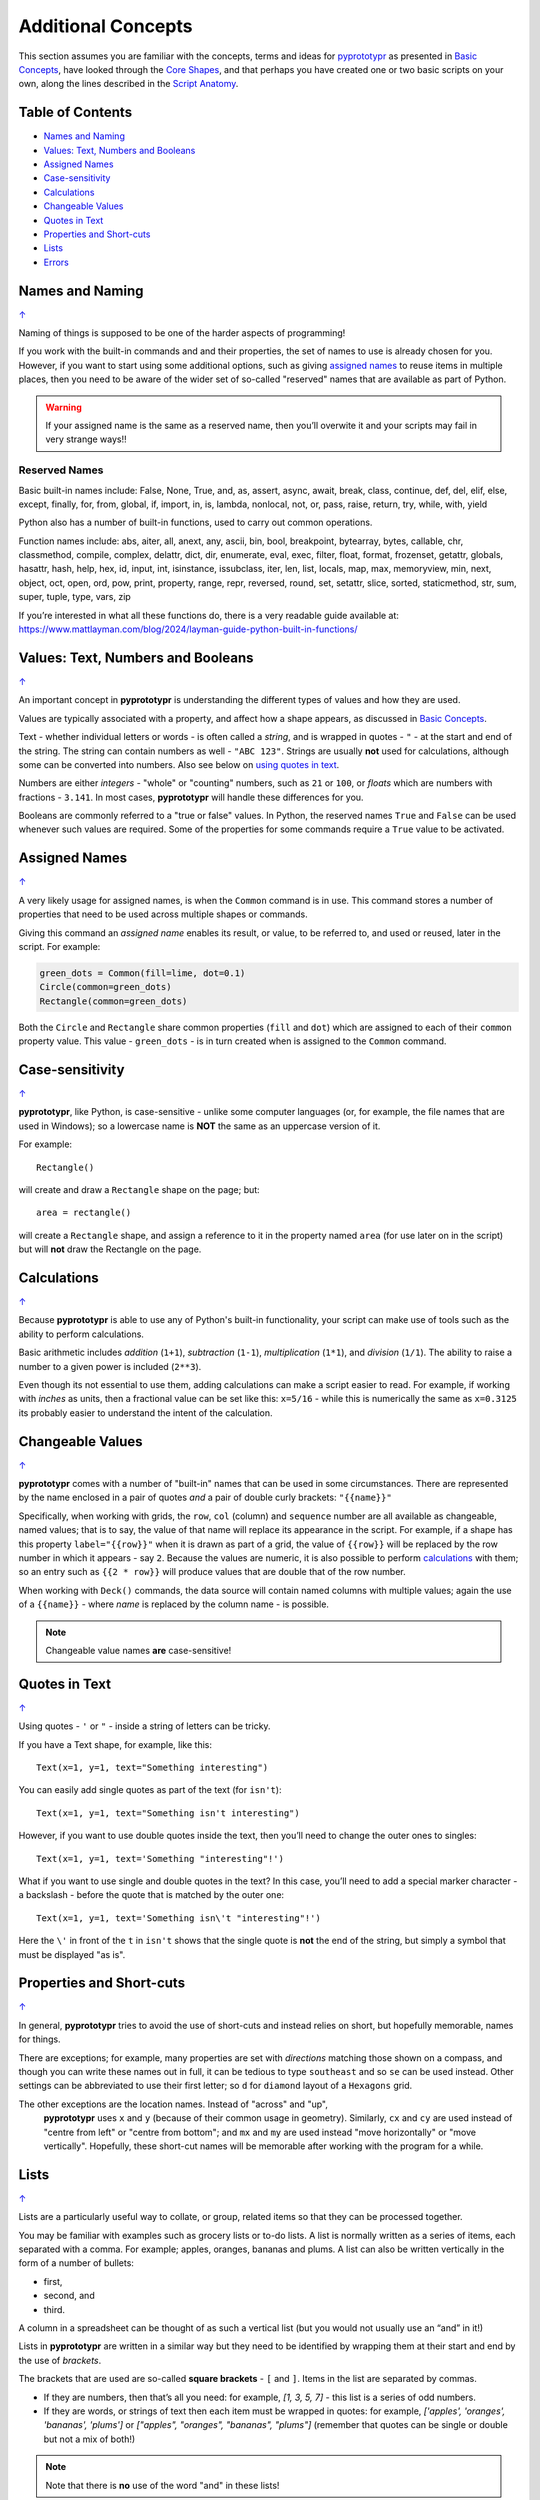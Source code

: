 ===================
Additional Concepts
===================

This section assumes you are familiar with the concepts, terms and ideas
for `pyprototypr <index.rst>`_ as presented in
`Basic Concepts <basic_concepts.rst>`_, have looked through the
`Core Shapes <core_shapes.rst>`_, and that perhaps you have created one
or two basic scripts on your own, along the lines described in the
`Script Anatomy <script_anatomy.rst>`_.

.. _table-of-contents:

Table of Contents
=================

-  `Names and Naming`_
-  `Values: Text, Numbers and Booleans`_
-  `Assigned Names`_
-  `Case-sensitivity`_
-  `Calculations`_
-  `Changeable Values`_
-  `Quotes in Text`_
-  `Properties and Short-cuts`_
-  `Lists`_
-  `Errors`_


Names and Naming
================
`↑ <table-of-contents_>`_

Naming of things is supposed to be one of the harder aspects of programming!

If you work with the built-in commands and and their properties, the set
of names to use is already chosen for you. However, if you want to start
using some additional options, such as giving `assigned names`_ to reuse
items in multiple places, then you need to be aware of the wider set of
so-called "reserved" names that are available as part of Python.

.. WARNING::

   If your assigned name is the same as a reserved name, then you’ll
   overwite it and your scripts may fail in very strange ways!!

Reserved Names
--------------

Basic built-in names include: False, None, True, and, as, assert, async,
await, break, class, continue, def, del, elif, else, except, finally,
for, from, global, if, import, in, is, lambda, nonlocal,
not, or, pass, raise, return, try, while, with, yield

Python also has a number of built-in functions, used to carry out common
operations.

Function names include: abs, aiter, all, anext, any, ascii, bin, bool,
breakpoint, bytearray, bytes, callable, chr, classmethod, compile,
complex, delattr, dict, dir, enumerate, eval, exec, filter, float,
format, frozenset, getattr, globals, hasattr, hash, help, hex, id,
input, int, isinstance, issubclass, iter, len, list, locals, map, max,
memoryview, min, next, object, oct, open, ord, pow, print, property,
range, repr, reversed, round, set, setattr, slice, sorted, staticmethod,
str, sum, super, tuple, type, vars, zip

If you’re interested in what all these functions do, there is a very
readable guide available at:
https://www.mattlayman.com/blog/2024/layman-guide-python-built-in-functions/


Values: Text, Numbers and Booleans
==================================
`↑ <table-of-contents_>`_

An important concept in **pyprototypr** is understanding the different types
of values and how they are used.

Values are typically associated with a property, and affect how a shape
appears, as discussed in `Basic Concepts <basic_concepts.rst>`_.

Text - whether individual letters or words - is often called a *string*, and
is wrapped in quotes - ``"`` - at the start and end of the string.
The string can contain numbers as well - ``"ABC 123"``. Strings are usually
**not** used for calculations, although some can be converted into numbers.
Also see below on `using quotes in text <Quotes in Text>`_.

Numbers are either *integers* - "whole" or "counting" numbers, such as ``21``
or ``100``, or *floats* which are numbers with fractions - ``3.141``.  In most
cases,  **pyprototypr** will handle these differences for you.

Booleans are commonly referred to a "true or false" values. In Python, the
reserved names ``True`` and ``False`` can be used whenever such values are
required.  Some of the properties for some commands require a ``True`` value
to be activated.


Assigned Names
==============
`↑ <table-of-contents_>`_

A very likely usage for assigned names, is when the ``Common`` command is in
use.  This command stores a number of properties that need to be used across
multiple shapes or commands.

Giving this command an *assigned name* enables its result, or value, to be
referred to, and used or reused, later in the script.  For example:

.. code:: python

   green_dots = Common(fill=lime, dot=0.1)
   Circle(common=green_dots)
   Rectangle(common=green_dots)

Both the ``Circle`` and ``Rectangle`` share common properties (``fill`` and
``dot``) which are assigned to each of their ``common`` property value.
This value - ``green_dots`` - is in turn created when is assigned to the
``Common`` command.


Case-sensitivity
================
`↑ <table-of-contents_>`_

**pyprototypr**, like Python, is case-sensitive - unlike some computer
languages (or, for example, the file names that are used in Windows); so a
lowercase name is **NOT** the same as an uppercase version of it.

For example::

    Rectangle()

will create and draw a ``Rectangle`` shape on the page; but::

    area = rectangle()

will create a ``Rectangle`` shape, and assign a reference to it in the
property named ``area`` (for use later on in the script) but will **not**
draw the Rectangle on the page.


Calculations
============
`↑ <table-of-contents_>`_

Because **pyprototypr** is able to use any of Python's built-in functionality,
your script can make use of tools such as the ability to perform calculations.

Basic arithmetic includes *addition* (``1+1``), *subtraction* (``1-1``),
*multiplication* (``1*1``), and *division* (``1/1``).  The ability to raise
a number to a given power is included (``2**3``).

Even though its not essential to use them, adding calculations can make a
script easier to read. For example, if working with *inches* as units, then a
fractional value can be set like this: ``x=5/16`` - while this is numerically
the same as ``x=0.3125`` its probably easier to understand the intent of the
calculation.


Changeable Values
=================
`↑ <table-of-contents_>`_

**pyprototypr** comes with a number of "built-in" names that can be used in
some circumstances.  There are represented by the name enclosed in a pair of
quotes *and* a pair of double curly brackets: ``"{{name}}"``

Specifically, when working with grids, the ``row``, ``col`` (column) and
``sequence`` number are all available as changeable, named values; that is
to say, the value of that name will replace its appearance in the script.
For example, if a shape has this property ``label="{{row}}"`` when it is
drawn as part of a grid, the value of ``{{row}}`` will be replaced by the row
number in which it appears - say ``2``.  Because the values are numeric, it
is also possible to perform `calculations`_ with them; so an entry such as
``{{2 * row}}`` will produce values that are double that of the  row number.

When working with ``Deck()`` commands, the data source will contain named
columns with multiple values; again the use of a ``{{name}}`` - where *name*
is replaced by the column name - is possible.

.. NOTE::

    Changeable value names **are** case-sensitive!


Quotes in Text
==============
`↑ <table-of-contents_>`_

Using quotes - ``'`` or ``"`` - inside a string of letters can be tricky.

If you have a Text shape, for example, like this::

   Text(x=1, y=1, text="Something interesting")

You can easily add single quotes as part of the text (for ``isn't``)::

   Text(x=1, y=1, text="Something isn't interesting")

However, if you want to use double quotes inside the text, then you’ll
need to change the outer ones to singles::

   Text(x=1, y=1, text='Something "interesting"!')

What if you want to use single and double quotes in the text? In this
case, you’ll need to add a special marker character - a backslash - before
the quote that is matched by the outer one::

   Text(x=1, y=1, text='Something isn\'t "interesting"!')

Here the ``\'`` in front of the ``t`` in ``isn't`` shows that the single
quote is **not** the end of the string, but simply a symbol that must be
displayed "as is".


Properties and Short-cuts
=========================
`↑ <table-of-contents_>`_

In general, **pyprototypr** tries to avoid the use of short-cuts and instead
relies on short, but hopefully memorable, names for things.

There are exceptions; for example, many properties are set with *directions*
matching those shown on a compass, and though you can write these names out
in full, it can be tedious to type ``southeast`` and so ``se`` can be used
instead.  Other settings can be abbreviated to use their first letter; so
``d`` for ``diamond`` layout of a ``Hexagons`` grid.

The other exceptions are the location names.  Instead of "across" and "up",
 **pyprototypr** uses ``x`` and ``y`` (because of their common usage in
 geometry).  Similarly, ``cx`` and ``cy`` are used instead of "centre from left"
 or "centre from bottom"; and ``mx`` and ``my`` are used instead "move
 horizontally" or "move vertically".  Hopefully, these short-cut names will be
 memorable after working with the program for a while.


Lists
=====
`↑ <table-of-contents_>`_

Lists are a particularly useful way to collate, or group, related items
so that they can be processed together.

You may be familiar with examples such as grocery lists or to-do lists.
A list is normally written as a series of items, each separated with a
comma. For example; apples, oranges, bananas and plums. A list can also
be written vertically in the form of a number of bullets:

-  first,
-  second, and
-  third.

A column in a spreadsheet can be thought of as such a vertical list (but
you would not usually use an “and” in it!)

Lists in **pyprototypr** are written in a similar way but they need to
be identified by wrapping them at their start and end by the use of
*brackets*.

The brackets that are used are so-called **square brackets** - ``[`` and
``]``. Items in the list are separated by commas.

-  If they are numbers, then that’s all you need: for example, *[1, 3, 5,
   7]* - this list is a series of odd numbers.
-  If they are words, or strings of text then each item must be wrapped
   in quotes: for example, *['apples', 'oranges', 'bananas', 'plums']*
   or *["apples", "oranges", "bananas", "plums"]* (remember that quotes
   can be single or double but not a mix of both!)

.. NOTE::

   Note that there is **no** use of the word "and" in these lists!

A list is normally given an assignment to store it in memory for use by
the script; for example::

   groceries = ['apples', 'oranges', 'bananas', 'plums']

This is so that the list can be referred to in the script by using the
shorthand reference name (in this case ``groceries``). There are various
examples of the use of lists of elsewhere in these documents and also in
the script examples.


Errors
======
`↑ <table-of-contents_>`_

A situation that you will often encounter, especially as your script gets
longer and more complex, is the appearance of errors.

While **pyprototypr** will attempt to check many details of the script,
its very unlikely to be able to catch every mistake that might be made.

It will do some basic error checking as to whether correct values have
been assigned to properties; so::

    Rectangle(height="a")

will cause this error when the script is run::

    FEEDBACK:: The "a" is not a valid float number!
    FEEDBACK:: Could not continue with program.

because the ``height`` is meant to be a number, not a string.

In some cases, instructions will **not** cause an error, but they will simply
be ignored, for example::

    Rectangle(corner="a")

will still draw a ``Rectangle``; the meaning of ``corner`` is unknown so it will
simply be skipped.

Python-specific Errors
----------------------

"Under the hood" Python will itself also report on various errors, for example::

   Arc(x=1, y=1, x=2, y1=3)
                 ^^^
   SyntaxError: keyword argument repeated: x

Python attempts to identify the type and location of the error - a
``SyntaxError`` is just a grammar error of some type - as well as what
the cause *might* be. Here, it found that you have used the property ``x``
twice, so in this case you might need to change the second one to ``x1`` --
which  is probably the intended one::

   Arc(x=1, y=1, x1=2, y1=3)

Another example::

   Rectangle(height=1.5, stroke=green, fill=bred)
                                            ^^^^
   NameError: name 'bred' is not defined

In this case, the script uses the name of something - ``bred`` - which
is unknown. It could be a simple spelling mistake e.g. here it should be
``red`` *or* possibly you'd meant to assign the word ``bred`` to a particular
color before using it for the ``Rectangle``::

   bred = "#A0522D"
   Rectangle(height=1.5, stroke=green, fill=bred)

Another example::

   paper=A8 cards=9
            ^^
   SyntaxError: invalid syntax. Perhaps you forgot a comma?

Another ``SyntaxError`` where Python tries to assess what the cause
might be. Here, you’d need to add a ``,`` (comma) at the end of setting the
``paper=A8`` property as each property in the list **must** be comma-separated
(a space is not sufficient) as follows::

   paper=A8, cards=9

.. NOTE::

  Needless to say, many articles and book chapters have been devoted to how
  one goes about finding problems or errors - one example is:
  http://greenteapress.com/thinkpython/html/thinkpython002.html#toc6 (and there
  are other chapters in this same book that may also be of help).

